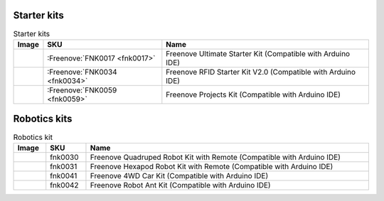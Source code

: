 


Starter kits
----------------------------------------------------------------

.. table:: Starter kits
    :width: 100%
    :class: product-table

    ====================================    ===========================================================================================================                      ==============================================================================
    Image                                   SKU                                                                                                                              Name
    ====================================    ===========================================================================================================                      ==============================================================================
    |FNK0017.MAIN|                          :Freenove:`FNK0017 <fnk0017>`                                                                                                     Freenove Ultimate Starter Kit (Compatible with Arduino IDE)
    |FNK0034.MAIN|                          :Freenove:`FNK0034 <fnk0034>`                                                                                                     Freenove RFID Starter Kit V2.0 (Compatible with Arduino IDE)
    |FNK0059.MAIN|                          :Freenove:`FNK0059 <fnk0059>`                                                                                                     Freenove Projects Kit (Compatible with Arduino IDE)
    ====================================    ===========================================================================================================                      ==============================================================================


.. |FNK0017.MAIN| image:: ../_static/products/FNK0017E.MAIN.jpg    
    :class: product-image
.. |FNK0034.MAIN| image:: ../_static/products/FNK0034E.MAIN.jpg    
    :class: product-image
.. |FNK0059.MAIN| image:: ../_static/products/FNK0059A.MAIN.jpg    
    :class: product-image


Robotics kits
----------------------------------------------------------------

.. table:: Robotics kit
    :width: 100%
    :class: product-table

    ====================================    ===========================================================================================================     ==============================================================================
    Image                                   SKU                                                                                                             Name
    ====================================    ===========================================================================================================     ==============================================================================
    |FNK0030.MAIN|                          fnk0030                                                                                                         Freenove Quadruped Robot Kit with Remote (Compatible with Arduino IDE)
    |FNK0031.MAIN|                          fnk0031                                                                                                         Freenove Hexapod Robot Kit with Remote (Compatible with Arduino IDE)
    |FNK0041.MAIN|                          fnk0041                                                                                                         Freenove 4WD Car Kit (Compatible with Arduino IDE)
    |FNK0042.MAIN|                          fnk0042                                                                                                         Freenove Robot Ant Kit (Compatible with Arduino IDE)
    ====================================    ===========================================================================================================     ==============================================================================


.. |FNK0030.MAIN| image:: ../_static/products/FNK0030.MAIN.jpg
    :class: product-image
.. |FNK0031.MAIN| image:: ../_static/products/FNK0031.MAIN.jpg
    :class: product-image
.. |FNK0041.MAIN| image:: ../_static/products/FNK0041B.MAIN.jpg    
    :class: product-image
.. |FNK0042.MAIN| image:: ../_static/products/FNK0042.MAIN.jpg
    :class: product-image